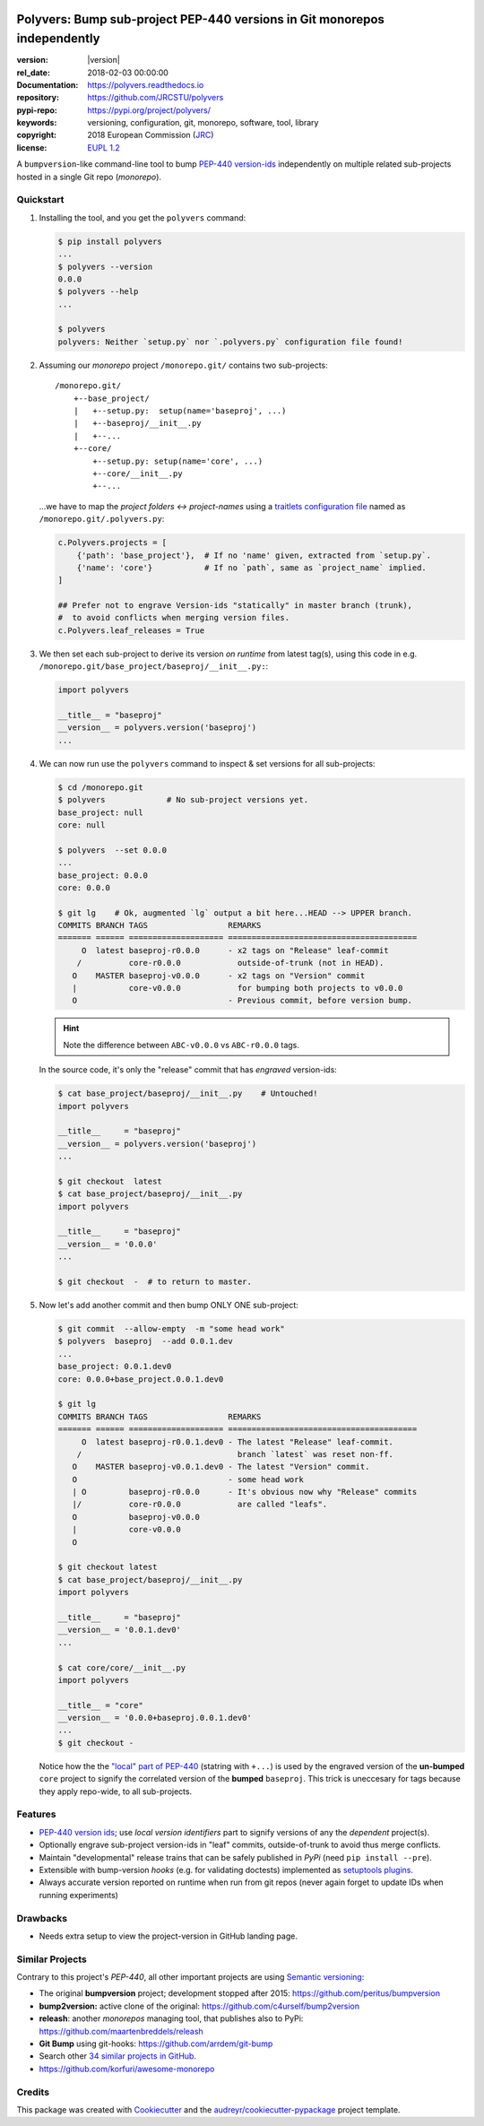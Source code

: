 .. image:: https://img.shields.io/pypi/v/polyvers.svg
        :target: https://pypi.python.org/pypi/polyvers

.. image:: https://img.shields.io/travis/jrcstu/polyvers.svg
        :target: https://travis-ci.org/jrcstu/polyvers

.. image:: https://readthedocs.org/projects/polyvers/badge/?version=latest
        :target: https://polyvers.readthedocs.io/en/latest/?badge=latest
        :alt: Documentation Status

.. image:: https://pyup.io/repos/github/jrcstu/polyvers/shield.svg
     :target: https://pyup.io/repos/github/jrcstu/polyvers/
     :alt: Updates

==========================================================================
Polyvers: Bump sub-project PEP-440 versions in Git monorepos independently
==========================================================================

:version:       |version|
:rel_date:      2018-02-03 00:00:00
:Documentation: https://polyvers.readthedocs.io
:repository:    https://github.com/JRCSTU/polyvers
:pypi-repo:     https://pypi.org/project/polyvers/
:keywords:      versioning, configuration, git, monorepo, software, tool, library
:copyright:     2018 European Commission (`JRC <https://ec.europa.eu/jrc/>`_)
:license:       `EUPL 1.2 <https://joinup.ec.europa.eu/software/page/eupl>`_

A ``bumpversion``-like command-line tool to bump `PEP-440 version-ids
<https://www.python.org/dev/peps/pep-0440/>`_ independently
on multiple related sub-projects hosted in a single Git repo (*monorepo*).


Quickstart
==========
1. Installing the tool, and you get the ``polyvers`` command:

   .. code-block:: console

    $ pip install polyvers
    ...
    $ polyvers --version
    0.0.0
    $ polyvers --help
    ...

    $ polyvers
    polyvers: Neither `setup.py` nor `.polyvers.py` configuration file found!


2. Assuming our *monorepo* project ``/monorepo.git/`` contains two sub-projects::

    /monorepo.git/
        +--base_project/
        |   +--setup.py:  setup(name='baseproj', ...)
        |   +--baseproj/__init__.py
        |   +--...
        +--core/
            +--setup.py: setup(name='core', ...)
            +--core/__init__.py
            +--...

   ...we have to map the *project folders ↔ project-names* using a `traitlets configuration
   file <https://traitlets.readthedocs.io/en/stable/>`_ named as
   ``/monorepo.git/.polyvers.py``:

   .. code-block:: python

        c.Polyvers.projects = [
            {'path': 'base_project'},  # If no 'name' given, extracted from `setup.py`.
            {'name': 'core'}           # If no `path`, same as `project_name` implied.
        ]

        ## Prefer not to engrave Version-ids "statically" in master branch (trunk),
        #  to avoid conflicts when merging version files.
        c.Polyvers.leaf_releases = True


3. We then set each sub-project to derive its version *on runtime* from latest tag(s),
   using this code in e.g. ``/monorepo.git/base_project/baseproj/__init__.py:``:

   .. code-block:: python

        import polyvers

        __title__ = "baseproj"
        __version__ = polyvers.version('baseproj')
        ...

4. We can now run use the ``polyvers`` command to inspect & set versions for all
   sub-projects:

   .. code-block:: console

    $ cd /monorepo.git
    $ polyvers             # No sub-project versions yet.
    base_project: null
    core: null

    $ polyvers  --set 0.0.0
    ...
    base_project: 0.0.0
    core: 0.0.0

    $ git lg    # Ok, augmented `lg` output a bit here...HEAD --> UPPER branch.
    COMMITS BRANCH TAGS                 REMARKS
    ======= ====== ==================== ========================================
         O  latest baseproj-r0.0.0      - x2 tags on "Release" leaf-commit
        /          core-r0.0.0            outside-of-trunk (not in HEAD).
       O    MASTER baseproj-v0.0.0      - x2 tags on "Version" commit
       |           core-v0.0.0            for bumping both projects to v0.0.0
       O                                - Previous commit, before version bump.

   .. Hint::
    Note the difference between ``ABC-v0.0.0`` vs ``ABC-r0.0.0`` tags.

   In the source code, it's only the "release" commit that has *engraved* version-ids:

   .. code-block:: console

    $ cat base_project/baseproj/__init__.py    # Untouched!
    import polyvers

    __title__     = "baseproj"
    __version__ = polyvers.version('baseproj')
    ...

    $ git checkout  latest
    $ cat base_project/baseproj/__init__.py
    import polyvers

    __title__     = "baseproj"
    __version__ = '0.0.0'
    ...

    $ git checkout  -  # to return to master.


5. Now let's add another commit and then bump ONLY ONE sub-project:

   .. code-block:: console

    $ git commit  --allow-empty  -m "some head work"
    $ polyvers  baseproj  --add 0.0.1.dev
    ...
    base_project: 0.0.1.dev0
    core: 0.0.0+base_project.0.0.1.dev0

    $ git lg
    COMMITS BRANCH TAGS                 REMARKS
    ======= ====== ==================== ========================================
         O  latest baseproj-r0.0.1.dev0 - The latest "Release" leaf-commit.
        /                                 branch `latest` was reset non-ff.
       O    MASTER baseproj-v0.0.1.dev0 - The latest "Version" commit.
       O                                - some head work
       | O         baseproj-r0.0.0      - It's obvious now why "Release" commits
       |/          core-r0.0.0            are called "leafs".
       O           baseproj-v0.0.0
       |           core-v0.0.0
       O

    $ git checkout latest
    $ cat base_project/baseproj/__init__.py
    import polyvers

    __title__     = "baseproj"
    __version__ = '0.0.1.dev0'
    ...

    $ cat core/core/__init__.py
    import polyvers

    __title__ = "core"
    __version__ = '0.0.0+baseproj.0.0.1.dev0'
    ...
    $ git checkout -

   Notice how the the `"local" part of PEP-440
   <https://www.python.org/dev/peps/pep-0440/#local-version-identifiers>`_ (statring with ``+...``)
   is used by the engraved version of the **un-bumped** ``core`` project to signify
   the correlated version of the **bumped** ``baseproj``.  This trick is uneccesary
   for tags because they apply repo-wide, to all sub-projects.


Features
========
- `PEP-440 version ids
  <https://www.python.org/dev/peps/pep-0440/>`_; use *local version identifiers* part
  to signify versions of any the *dependent* project(s).
- Optionally engrave sub-project version-ids in "leaf" commits, outside-of-trunk
  to avoid thus merge conflicts.
- Maintain "developmental" release trains that can be safely published in *PyPi*
  (need ``pip install --pre``).
- Extensible with bump-version *hooks* (e.g. for validating doctests) implemented
  as `setuptools plugins
  <http://setuptools.readthedocs.io/en/latest/setuptools.html#dynamic-discovery-of-services-and-plugins>`_.
- Always accurate version reported on runtime when run from git repos
  (never again forget to update IDs when running experiments)

Drawbacks
=========
- Needs extra setup to view the project-version in GitHub landing page.


Similar Projects
================
Contrary to this project's *PEP-440*, all other important projects are
using `Semantic versioning <http://semver.org/>`_:

- The original **bumpversion** project; development stopped after 2015:
  https://github.com/peritus/bumpversion
- **bump2version:** active clone of the original:
  https://github.com/c4urself/bump2version
- **releash**: another *monorepos* managing tool, that publishes also to PyPi:
  https://github.com/maartenbreddels/releash
- **Git Bump** using git-hooks:
  https://github.com/arrdem/git-bump
- Search other `34 similar projects in GitHub
  <https://github.com/search?l=Python&o=desc&q=bump+version&s=updated&type=Repositories>`_.
- https://github.com/korfuri/awesome-monorepo


Credits
=======
This package was created with Cookiecutter_ and the `audreyr/cookiecutter-pypackage`_ project template.

.. _Cookiecutter: https://github.com/audreyr/cookiecutter
.. _`audreyr/cookiecutter-pypackage`: https://github.com/audreyr/cookiecutter-pypackage

